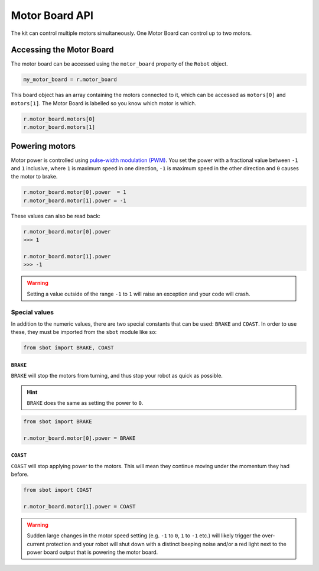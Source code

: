 Motor Board API
===============

The kit can control multiple motors simultaneously. One Motor Board can
control up to two motors.

Accessing the Motor Board
-------------------------

The motor board can be accessed using the ``motor_board`` property of
the ``Robot`` object.

.. code:: python

   my_motor_board = r.motor_board

This board object has an array containing the motors connected to it,
which can be accessed as ``motors[0]`` and ``motors[1]``. The Motor Board is labelled so you know which
motor is which.

.. code:: python

   r.motor_board.motors[0]
   r.motor_board.motors[1]

Powering motors
---------------

Motor power is controlled using `pulse-width modulation
(PWM) <https://en.wikipedia.org/wiki/Pulse-width_modulation>`__. You set
the power with a fractional value between ``-1`` and ``1`` inclusive,
where ``1`` is maximum speed in one direction, ``-1`` is maximum speed
in the other direction and ``0`` causes the motor to brake.

.. code:: python

   r.motor_board.motor[0].power  = 1
   r.motor_board.motor[1].power = -1

These values can also be read back:

.. code:: python

   r.motor_board.motor[0].power
   >>> 1

   r.motor_board.motor[1].power
   >>> -1

.. Warning:: Setting a value outside of the range ``-1`` to
   ``1`` will raise an exception and your code will crash.

Special values
~~~~~~~~~~~~~~

In addition to the numeric values, there are two special constants that
can be used: ``BRAKE`` and ``COAST``. In order to use these, they must
be imported from the ``sbot`` module like so:

.. code:: python

   from sbot import BRAKE, COAST

``BRAKE``
^^^^^^^^^

``BRAKE`` will stop the motors from turning, and thus stop your robot as
quick as possible.

.. Hint:: ``BRAKE`` does the same as setting the power to ``0``.

.. code:: python

   from sbot import BRAKE

   r.motor_board.motor[0].power = BRAKE

``COAST``
^^^^^^^^^

``COAST`` will stop applying power to the motors. This will mean they
continue moving under the momentum they had before.

.. code:: python

   from sbot import COAST

   r.motor_board.motor[1].power = COAST

.. Warning:: Sudden large changes in the motor speed setting
   (e.g. ``-1`` to ``0``, ``1`` to ``-1`` etc.) will likely trigger the
   over-current protection and your robot will shut down with a distinct beeping
   noise and/or a red light next to the power board output that is powering
   the motor board.
